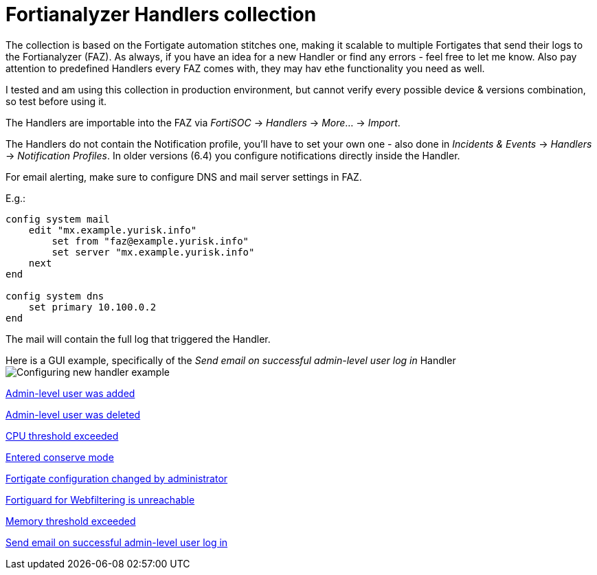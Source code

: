 = Fortianalyzer Handlers collection

The collection is based on the Fortigate automation stitches one, making it scalable to multiple Fortigates that send their logs to the Fortianalyzer (FAZ).
As always, if you have an idea for a new Handler or find any errors - feel free to let me know. Also pay attention to predefined Handlers every FAZ comes with, they may hav ethe functionality you need as well.

I tested and am using this collection in production environment, but cannot verify every possible device & versions combination, so test before using it. 

The Handlers are importable into the FAZ via _FortiSOC_ -> _Handlers_ -> _More_... -> _Import_. 

The Handlers do not contain the Notification profile, you'll have to set your own one - also done in _Incidents & Events_ -> _Handlers_ -> _Notification Profiles_. In older versions (6.4) you configure notifications directly inside the Handler. 


For email alerting, make sure to configure DNS and mail server settings in FAZ.

E.g.:

----
config system mail
    edit "mx.example.yurisk.info"
        set from "faz@example.yurisk.info"
        set server "mx.example.yurisk.info"
    next
end

config system dns
    set primary 10.100.0.2
end
----

The mail will contain the full log that triggered the Handler.

Here is a GUI example, specifically of the _Send email on successful admin-level user log in_ Handler image:Configuring-new-handler-example.png[]


link:Admin-level-user-was-added.json[Admin-level user was added]

link:Admin-level-user-was-deleted.json[Admin-level user was deleted]

link:CPU-threshold-exceeded.json[CPU threshold exceeded]

link:Entered-conserve-mode.json[Entered conserve mode]

link:Fortigate-configuration-changed-by-administrator-with-details.json[Fortigate configuration changed by administrator]

link:Fortiguard-for-Webfiltering-is-unreachable.json[Fortiguard for Webfiltering is unreachable]

link:Memory-threshold-exceeded.json[Memory threshold exceeded]

link:Send-email-alert-on-successful-admin-level-user-log-in.json[Send email on successful admin-level user log in]